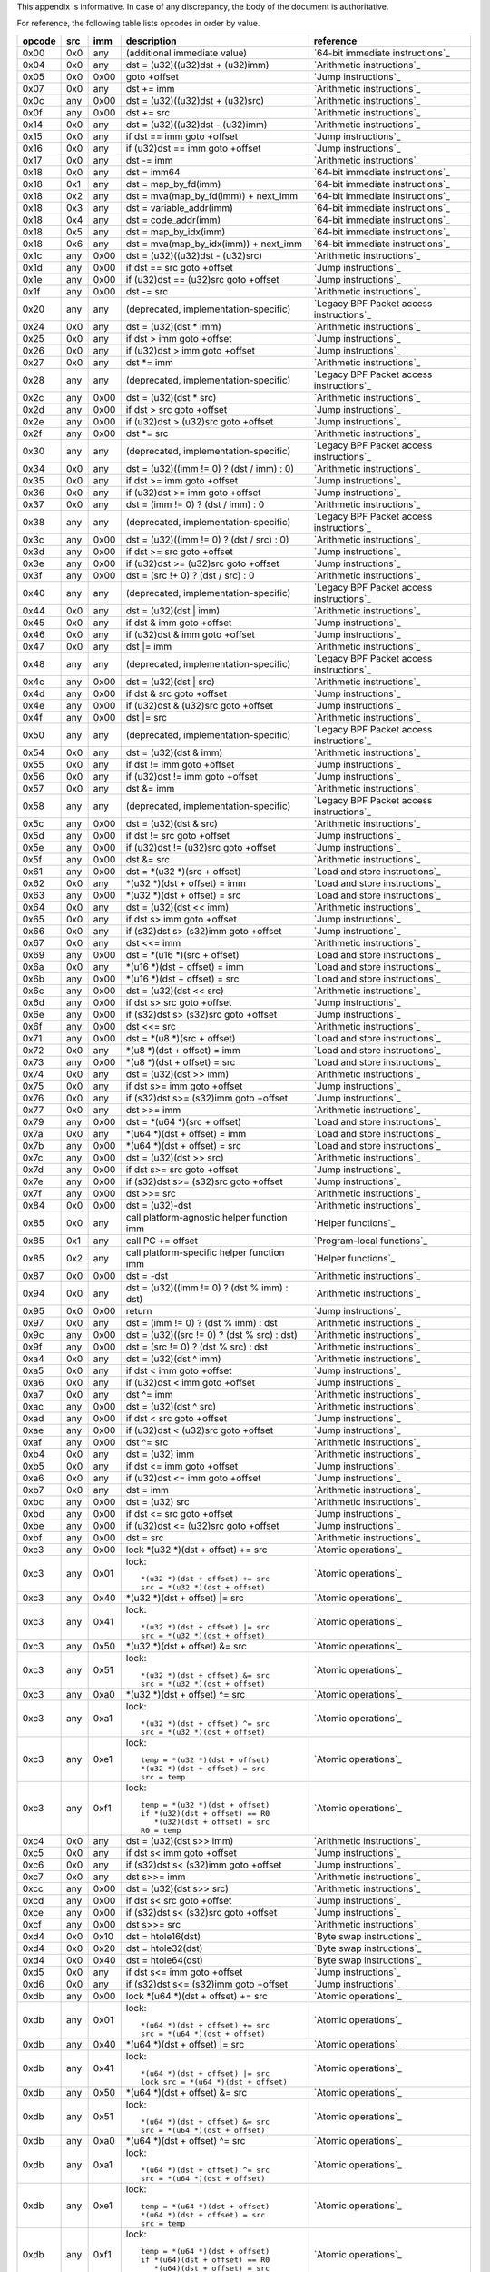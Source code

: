 This appendix is informative. In case of any discrepancy, the body
of the document is authoritative.

For reference, the following table lists opcodes in order by value.

======  ===  ====  ===================================================  ========================================
opcode  src  imm   description                                          reference
======  ===  ====  ===================================================  ========================================
0x00    0x0  any   (additional immediate value)                         `64-bit immediate instructions`_
0x04    0x0  any   dst = (u32)((u32)dst + (u32)imm)                     `Arithmetic instructions`_
0x05    0x0  0x00  goto +offset                                         `Jump instructions`_
0x07    0x0  any   dst += imm                                           `Arithmetic instructions`_
0x0c    any  0x00  dst = (u32)((u32)dst + (u32)src)                     `Arithmetic instructions`_
0x0f    any  0x00  dst += src                                           `Arithmetic instructions`_
0x14    0x0  any   dst = (u32)((u32)dst - (u32)imm)                     `Arithmetic instructions`_
0x15    0x0  any   if dst == imm goto +offset                           `Jump instructions`_
0x16    0x0  any   if (u32)dst == imm goto +offset                      `Jump instructions`_
0x17    0x0  any   dst -= imm                                           `Arithmetic instructions`_
0x18    0x0  any   dst = imm64                                          `64-bit immediate instructions`_
0x18    0x1  any   dst = map_by_fd(imm)                                 `64-bit immediate instructions`_
0x18    0x2  any   dst = mva(map_by_fd(imm)) + next_imm                 `64-bit immediate instructions`_
0x18    0x3  any   dst = variable_addr(imm)                             `64-bit immediate instructions`_
0x18    0x4  any   dst = code_addr(imm)                                 `64-bit immediate instructions`_
0x18    0x5  any   dst = map_by_idx(imm)                                `64-bit immediate instructions`_
0x18    0x6  any   dst = mva(map_by_idx(imm)) + next_imm                `64-bit immediate instructions`_
0x1c    any  0x00  dst = (u32)((u32)dst - (u32)src)                     `Arithmetic instructions`_
0x1d    any  0x00  if dst == src goto +offset                           `Jump instructions`_
0x1e    any  0x00  if (u32)dst == (u32)src goto +offset                 `Jump instructions`_
0x1f    any  0x00  dst -= src                                           `Arithmetic instructions`_
0x20    any  any   (deprecated, implementation-specific)                `Legacy BPF Packet access instructions`_
0x24    0x0  any   dst = (u32)(dst \* imm)                              `Arithmetic instructions`_
0x25    0x0  any   if dst > imm goto +offset                            `Jump instructions`_
0x26    0x0  any   if (u32)dst > imm goto +offset                       `Jump instructions`_
0x27    0x0  any   dst \*= imm                                          `Arithmetic instructions`_
0x28    any  any   (deprecated, implementation-specific)                `Legacy BPF Packet access instructions`_
0x2c    any  0x00  dst = (u32)(dst \* src)                              `Arithmetic instructions`_
0x2d    any  0x00  if dst > src goto +offset                            `Jump instructions`_
0x2e    any  0x00  if (u32)dst > (u32)src goto +offset                  `Jump instructions`_
0x2f    any  0x00  dst \*= src                                          `Arithmetic instructions`_
0x30    any  any   (deprecated, implementation-specific)                `Legacy BPF Packet access instructions`_
0x34    0x0  any   dst = (u32)((imm != 0) ? (dst / imm) : 0)            `Arithmetic instructions`_
0x35    0x0  any   if dst >= imm goto +offset                           `Jump instructions`_
0x36    0x0  any   if (u32)dst >= imm goto +offset                      `Jump instructions`_
0x37    0x0  any   dst = (imm != 0) ? (dst / imm) : 0                   `Arithmetic instructions`_
0x38    any  any   (deprecated, implementation-specific)                `Legacy BPF Packet access instructions`_
0x3c    any  0x00  dst = (u32)((imm != 0) ? (dst / src) : 0)            `Arithmetic instructions`_
0x3d    any  0x00  if dst >= src goto +offset                           `Jump instructions`_
0x3e    any  0x00  if (u32)dst >= (u32)src goto +offset                 `Jump instructions`_
0x3f    any  0x00  dst = (src !+ 0) ? (dst / src) : 0                   `Arithmetic instructions`_
0x40    any  any   (deprecated, implementation-specific)                `Legacy BPF Packet access instructions`_
0x44    0x0  any   dst = (u32)(dst \| imm)                              `Arithmetic instructions`_
0x45    0x0  any   if dst & imm goto +offset                            `Jump instructions`_
0x46    0x0  any   if (u32)dst & imm goto +offset                       `Jump instructions`_
0x47    0x0  any   dst \|= imm                                          `Arithmetic instructions`_
0x48    any  any   (deprecated, implementation-specific)                `Legacy BPF Packet access instructions`_
0x4c    any  0x00  dst = (u32)(dst \| src)                              `Arithmetic instructions`_
0x4d    any  0x00  if dst & src goto +offset                            `Jump instructions`_
0x4e    any  0x00  if (u32)dst & (u32)src goto +offset                  `Jump instructions`_
0x4f    any  0x00  dst \|= src                                          `Arithmetic instructions`_
0x50    any  any   (deprecated, implementation-specific)                `Legacy BPF Packet access instructions`_
0x54    0x0  any   dst = (u32)(dst & imm)                               `Arithmetic instructions`_
0x55    0x0  any   if dst != imm goto +offset                           `Jump instructions`_
0x56    0x0  any   if (u32)dst != imm goto +offset                      `Jump instructions`_
0x57    0x0  any   dst &= imm                                           `Arithmetic instructions`_
0x58    any  any   (deprecated, implementation-specific)                `Legacy BPF Packet access instructions`_
0x5c    any  0x00  dst = (u32)(dst & src)                               `Arithmetic instructions`_
0x5d    any  0x00  if dst != src goto +offset                           `Jump instructions`_
0x5e    any  0x00  if (u32)dst != (u32)src goto +offset                 `Jump instructions`_
0x5f    any  0x00  dst &= src                                           `Arithmetic instructions`_
0x61    any  0x00  dst = \*(u32 \*)(src + offset)                       `Load and store instructions`_
0x62    0x0  any   \*(u32 \*)(dst + offset) = imm                       `Load and store instructions`_
0x63    any  0x00  \*(u32 \*)(dst + offset) = src                       `Load and store instructions`_
0x64    0x0  any   dst = (u32)(dst << imm)                              `Arithmetic instructions`_
0x65    0x0  any   if dst s> imm goto +offset                           `Jump instructions`_
0x66    0x0  any   if (s32)dst s> (s32)imm goto +offset                 `Jump instructions`_
0x67    0x0  any   dst <<= imm                                          `Arithmetic instructions`_
0x69    any  0x00  dst = \*(u16 \*)(src + offset)                       `Load and store instructions`_
0x6a    0x0  any   \*(u16 \*)(dst + offset) = imm                       `Load and store instructions`_
0x6b    any  0x00  \*(u16 \*)(dst + offset) = src                       `Load and store instructions`_
0x6c    any  0x00  dst = (u32)(dst << src)                              `Arithmetic instructions`_
0x6d    any  0x00  if dst s> src goto +offset                           `Jump instructions`_
0x6e    any  0x00  if (s32)dst s> (s32)src goto +offset                 `Jump instructions`_
0x6f    any  0x00  dst <<= src                                          `Arithmetic instructions`_
0x71    any  0x00  dst = \*(u8 \*)(src + offset)                        `Load and store instructions`_
0x72    0x0  any   \*(u8 \*)(dst + offset) = imm                        `Load and store instructions`_
0x73    any  0x00  \*(u8 \*)(dst + offset) = src                        `Load and store instructions`_
0x74    0x0  any   dst = (u32)(dst >> imm)                              `Arithmetic instructions`_
0x75    0x0  any   if dst s>= imm goto +offset                          `Jump instructions`_
0x76    0x0  any   if (s32)dst s>= (s32)imm goto +offset                `Jump instructions`_
0x77    0x0  any   dst >>= imm                                          `Arithmetic instructions`_
0x79    any  0x00  dst = \*(u64 \*)(src + offset)                       `Load and store instructions`_
0x7a    0x0  any   \*(u64 \*)(dst + offset) = imm                       `Load and store instructions`_
0x7b    any  0x00  \*(u64 \*)(dst + offset) = src                       `Load and store instructions`_
0x7c    any  0x00  dst = (u32)(dst >> src)                              `Arithmetic instructions`_
0x7d    any  0x00  if dst s>= src goto +offset                          `Jump instructions`_
0x7e    any  0x00  if (s32)dst s>= (s32)src goto +offset                `Jump instructions`_
0x7f    any  0x00  dst >>= src                                          `Arithmetic instructions`_
0x84    0x0  0x00  dst = (u32)-dst                                      `Arithmetic instructions`_
0x85    0x0  any   call platform-agnostic helper function imm           `Helper functions`_
0x85    0x1  any   call PC += offset                                    `Program-local functions`_
0x85    0x2  any   call platform-specific helper function imm           `Helper functions`_
0x87    0x0  0x00  dst = -dst                                           `Arithmetic instructions`_
0x94    0x0  any   dst = (u32)((imm != 0) ? (dst % imm) : dst)          `Arithmetic instructions`_
0x95    0x0  0x00  return                                               `Jump instructions`_
0x97    0x0  any   dst = (imm != 0) ? (dst % imm) : dst                 `Arithmetic instructions`_
0x9c    any  0x00  dst = (u32)((src != 0) ? (dst % src) : dst)          `Arithmetic instructions`_
0x9f    any  0x00  dst = (src != 0) ? (dst % src) : dst                 `Arithmetic instructions`_
0xa4    0x0  any   dst = (u32)(dst ^ imm)                               `Arithmetic instructions`_
0xa5    0x0  any   if dst < imm goto +offset                            `Jump instructions`_
0xa6    0x0  any   if (u32)dst < imm goto +offset                       `Jump instructions`_
0xa7    0x0  any   dst ^= imm                                           `Arithmetic instructions`_
0xac    any  0x00  dst = (u32)(dst ^ src)                               `Arithmetic instructions`_
0xad    any  0x00  if dst < src goto +offset                            `Jump instructions`_
0xae    any  0x00  if (u32)dst < (u32)src goto +offset                  `Jump instructions`_
0xaf    any  0x00  dst ^= src                                           `Arithmetic instructions`_
0xb4    0x0  any   dst = (u32) imm                                      `Arithmetic instructions`_
0xb5    0x0  any   if dst <= imm goto +offset                           `Jump instructions`_
0xa6    0x0  any   if (u32)dst <= imm goto +offset                      `Jump instructions`_
0xb7    0x0  any   dst = imm                                            `Arithmetic instructions`_
0xbc    any  0x00  dst = (u32) src                                      `Arithmetic instructions`_
0xbd    any  0x00  if dst <= src goto +offset                           `Jump instructions`_
0xbe    any  0x00  if (u32)dst <= (u32)src goto +offset                 `Jump instructions`_
0xbf    any  0x00  dst = src                                            `Arithmetic instructions`_
0xc3    any  0x00  lock \*(u32 \*)(dst + offset) += src                 `Atomic operations`_
0xc3    any  0x01  lock::                                               `Atomic operations`_

                       *(u32 *)(dst + offset) += src
                       src = *(u32 *)(dst + offset)
0xc3    any  0x40  \*(u32 \*)(dst + offset) \|= src                     `Atomic operations`_
0xc3    any  0x41  lock::                                               `Atomic operations`_

                       *(u32 *)(dst + offset) |= src
                       src = *(u32 *)(dst + offset)
0xc3    any  0x50  \*(u32 \*)(dst + offset) &= src                      `Atomic operations`_
0xc3    any  0x51  lock::                                               `Atomic operations`_

                       *(u32 *)(dst + offset) &= src
                       src = *(u32 *)(dst + offset)
0xc3    any  0xa0  \*(u32 \*)(dst + offset) ^= src                      `Atomic operations`_
0xc3    any  0xa1  lock::                                               `Atomic operations`_

                       *(u32 *)(dst + offset) ^= src
                       src = *(u32 *)(dst + offset)
0xc3    any  0xe1  lock::                                               `Atomic operations`_

                       temp = *(u32 *)(dst + offset)
                       *(u32 *)(dst + offset) = src
                       src = temp
0xc3    any  0xf1  lock::                                               `Atomic operations`_

                       temp = *(u32 *)(dst + offset)
                       if *(u32)(dst + offset) == R0
                          *(u32)(dst + offset) = src
                       R0 = temp
0xc4    0x0  any   dst = (u32)(dst s>> imm)                             `Arithmetic instructions`_
0xc5    0x0  any   if dst s< imm goto +offset                           `Jump instructions`_
0xc6    0x0  any   if (s32)dst s< (s32)imm goto +offset                 `Jump instructions`_
0xc7    0x0  any   dst s>>= imm                                         `Arithmetic instructions`_
0xcc    any  0x00  dst = (u32)(dst s>> src)                             `Arithmetic instructions`_
0xcd    any  0x00  if dst s< src goto +offset                           `Jump instructions`_
0xce    any  0x00  if (s32)dst s< (s32)src goto +offset                 `Jump instructions`_
0xcf    any  0x00  dst s>>= src                                         `Arithmetic instructions`_
0xd4    0x0  0x10  dst = htole16(dst)                                   `Byte swap instructions`_
0xd4    0x0  0x20  dst = htole32(dst)                                   `Byte swap instructions`_
0xd4    0x0  0x40  dst = htole64(dst)                                   `Byte swap instructions`_
0xd5    0x0  any   if dst s<= imm goto +offset                          `Jump instructions`_
0xd6    0x0  any   if (s32)dst s<= (s32)imm goto +offset                `Jump instructions`_
0xdb    any  0x00  lock \*(u64 \*)(dst + offset) += src                 `Atomic operations`_
0xdb    any  0x01  lock::                                               `Atomic operations`_

                       *(u64 *)(dst + offset) += src
                       src = *(u64 *)(dst + offset)
0xdb    any  0x40  \*(u64 \*)(dst + offset) \|= src                     `Atomic operations`_
0xdb    any  0x41  lock::                                               `Atomic operations`_

                       *(u64 *)(dst + offset) |= src
                       lock src = *(u64 *)(dst + offset)
0xdb    any  0x50  \*(u64 \*)(dst + offset) &= src                      `Atomic operations`_
0xdb    any  0x51  lock::                                               `Atomic operations`_

                       *(u64 *)(dst + offset) &= src
                       src = *(u64 *)(dst + offset)
0xdb    any  0xa0  \*(u64 \*)(dst + offset) ^= src                      `Atomic operations`_
0xdb    any  0xa1  lock::                                               `Atomic operations`_

                       *(u64 *)(dst + offset) ^= src
                       src = *(u64 *)(dst + offset)
0xdb    any  0xe1  lock::                                               `Atomic operations`_

                       temp = *(u64 *)(dst + offset)
                       *(u64 *)(dst + offset) = src
                       src = temp
0xdb    any  0xf1  lock::                                               `Atomic operations`_

                       temp = *(u64 *)(dst + offset)
                       if *(u64)(dst + offset) == R0
                          *(u64)(dst + offset) = src
                       R0 = temp
0xdc    0x0  0x10  dst = htobe16(dst)                                   `Byte swap instructions`_
0xdc    0x0  0x20  dst = htobe32(dst)                                   `Byte swap instructions`_
0xdc    0x0  0x40  dst = htobe64(dst)                                   `Byte swap instructions`_
0xdd    any  0x00  if dst s<= src goto +offset                          `Jump instructions`_
0xde    any  0x00  if (s32)dst s<= (s32)src goto +offset                `Jump instructions`_
======  ===  ====  ===================================================  ========================================
